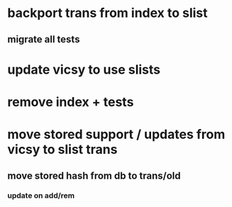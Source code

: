 * backport trans from index to slist
** migrate all tests
* update vicsy to use slists
* remove index + tests
* move stored support / updates from vicsy to slist trans
** move stored hash from db to trans/old
*** update on add/rem

